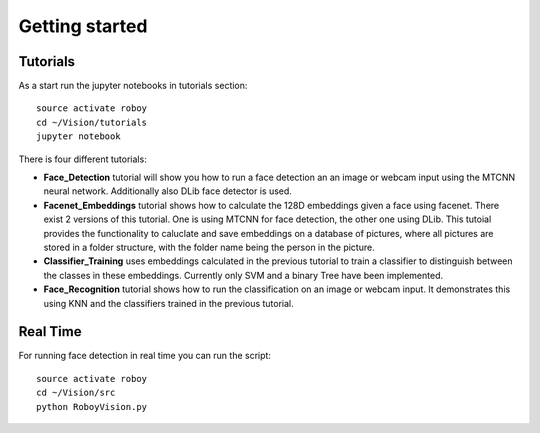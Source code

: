Getting started
===============

Tutorials
---------

As a start run the jupyter notebooks in tutorials section::

    source activate roboy
    cd ~/Vision/tutorials
    jupyter notebook

There is four different tutorials:

- **Face_Detection** tutorial will show you how to run a face detection an an image or webcam input using the MTCNN neural network. Additionally also DLib face detector is used.

- **Facenet_Embeddings** tutorial shows how to calculate the 128D embeddings given a face using facenet. There exist 2 versions of this tutorial. One is using MTCNN for face detection, the other one using DLib. This tutoial provides the functionality to caluclate and save embeddings on a database of pictures, where all pictures are stored in a folder structure, with the folder name being the person in the picture.

- **Classifier_Training** uses embeddings calculated in the previous tutorial to train a classifier to distinguish between the classes in these embeddings. Currently only SVM and a binary Tree have been implemented.

- **Face_Recognition** tutorial shows how to run the classification on an image or webcam input. It demonstrates this using KNN and the classifiers trained in the previous tutorial. 


Real Time
---------

For running face detection in real time you can run the script::

    source activate roboy
    cd ~/Vision/src
    python RoboyVision.py
